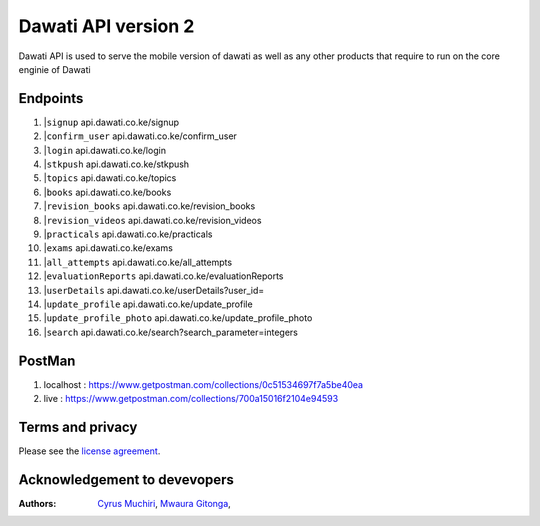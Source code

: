 ###################
Dawati API version 2
###################

Dawati API is used to serve the mobile version of dawati as well as any other products that
require to run on the core enginie of Dawati

**************************
Endpoints
**************************
1. |``signup`` api.dawati.co.ke/signup
2. |``confirm_user`` api.dawati.co.ke/confirm_user
3. |``login`` api.dawati.co.ke/login
4. |``stkpush`` api.dawati.co.ke/stkpush
5. |``topics`` api.dawati.co.ke/topics
6. |``books`` api.dawati.co.ke/books
7. |``revision_books`` api.dawati.co.ke/revision_books
8. |``revision_videos`` api.dawati.co.ke/revision_videos
9. |``practicals`` api.dawati.co.ke/practicals
10. |``exams`` api.dawati.co.ke/exams
11. |``all_attempts`` api.dawati.co.ke/all_attempts
12. |``evaluationReports`` api.dawati.co.ke/evaluationReports
13. |``userDetails`` api.dawati.co.ke/userDetails?user_id=
14. |``update_profile`` api.dawati.co.ke/update_profile
15. |``update_profile_photo`` api.dawati.co.ke/update_profile_photo
16. |``search`` api.dawati.co.ke/search?search_parameter=integers


**************************
PostMan
**************************
1. localhost  :  https://www.getpostman.com/collections/0c51534697f7a5be40ea
2. live : https://www.getpostman.com/collections/700a15016f2104e94593


*******
Terms and privacy
*******

Please see the `license
agreement <https://dawati.co.ke/privacy>`_.


******************************
Acknowledgement to devevopers
******************************

:Authors:
    `Cyrus Muchiri <cmuchiri8429@gmail.com>`_,
    `Mwaura Gitonga <mwauragitonga12@gmail.com>`_,




